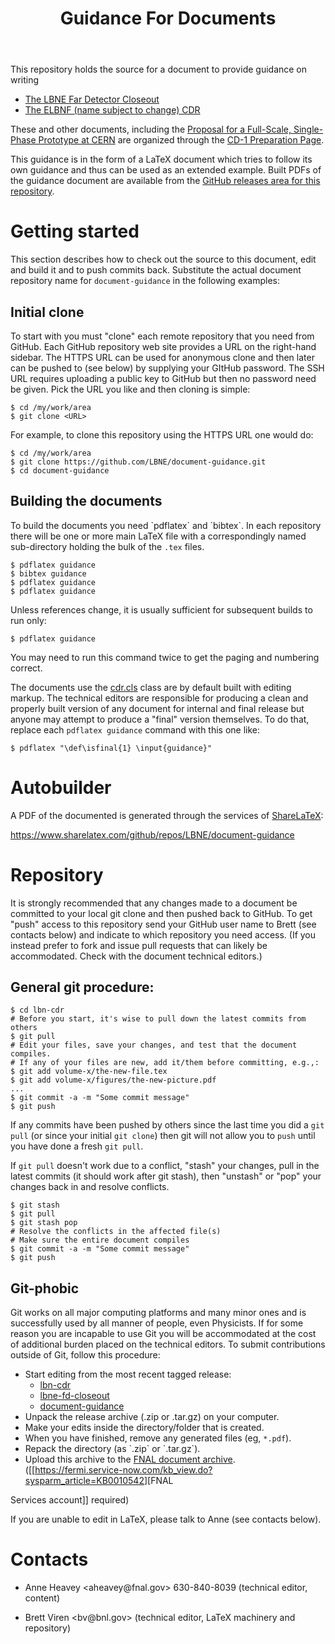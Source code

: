 #+TITLE: Guidance For Documents

This repository holds the source for a document to provide guidance on writing

- [[https://github.com/LBNE/lbne-fd-closeout][The LBNE Far Detector Closeout]]
- [[https://github.com/LBNE/lbn-cdr][The ELBNF (name subject to change) CDR]]

These and other documents, including the
[[https://github.com/LBNE/cern-prototype-proposal][Proposal for a Full-Scale, Single-Phase Prototype at CERN]] are organized through the
[[https://web.fnal.gov/project/LBNF/ReviewsAndAssessments/CD-1Preparation/SitePages/CD-1%20Preparation%20Home.aspx][CD-1 Preparation Page]].

This guidance is in the form of a LaTeX document which tries to follow its own guidance and thus can be used as an extended example.  Built PDFs of the guidance document are available from the [[https://github.com/LBNE/document-guidance/releases][GitHub releases area for this repository]].

* Getting started

This section describes how to check out the source to this document,
edit and build it and to push commits back.  Substitute the actual document repository name for =document-guidance= in the following examples:

** Initial clone

To start with you must "clone" each remote repository that you need from GitHub.  Each GitHub repository web site provides a URL on the right-hand sidebar.  The HTTPS URL can be used for anonymous clone and then later can be pushed to (see below) by supplying your GItHub password.  The SSH URL requires uploading a public key to GitHub but then no password need be given.  Pick the URL you like and then cloning is simple:

#+BEGIN_EXAMPLE
  $ cd /my/work/area
  $ git clone <URL>
#+END_EXAMPLE

For example, to clone this repository using the HTTPS URL one would do:

#+BEGIN_EXAMPLE
  $ cd /my/work/area
  $ git clone https://github.com/LBNE/document-guidance.git
  $ cd document-guidance
#+END_EXAMPLE

** Building the documents

To build the documents you need `pdflatex` and `bibtex`.  In each repository there will be one or more main LaTeX file with a correspondingly named sub-directory holding the bulk of the =.tex= files.  

#+BEGIN_EXAMPLE
  $ pdflatex guidance
  $ bibtex guidance
  $ pdflatex guidance
  $ pdflatex guidance
#+END_EXAMPLE

Unless references change, it is usually sufficient for subsequent
builds to run only:

#+BEGIN_EXAMPLE
  $ pdflatex guidance
#+END_EXAMPLE

You may need to run this command twice to get the paging and numbering
correct.

The documents use the [[./cdr.cls][cdr.cls]] class are by default built with editing
markup.  The technical editors are responsible for producing a clean
and properly built version of any document for internal and final
release but anyone may attempt to produce a "final" version themselves.
To do that, replace each =pdflatex guidance= command
with this one like:

#+BEGIN_EXAMPLE
   $ pdflatex "\def\isfinal{1} \input{guidance}"
#+END_EXAMPLE

* Autobuilder

A PDF of the documented is generated through the services of [[https://www.sharelatex.com][ShareLaTeX]]:

  https://www.sharelatex.com/github/repos/LBNE/document-guidance

* Repository

It is strongly recommended that any changes made to a document be
committed to your local git clone and then pushed back to GitHub.  To
get "push" access to this repository send your GitHub user name to
Brett (see contacts below) and indicate to which repository you need
access.  (If you instead prefer to fork and issue pull requests that
can likely be accommodated.  Check with the document technical
editors.)

** General git procedure:

#+BEGIN_EXAMPLE
  $ cd lbn-cdr
  # Before you start, it's wise to pull down the latest commits from others
  $ git pull
  # Edit your files, save your changes, and test that the document compiles.
  # If any of your files are new, add it/them before committing, e.g.,:
  $ git add volume-x/the-new-file.tex
  $ git add volume-x/figures/the-new-picture.pdf
  ...
  $ git commit -a -m "Some commit message"
  $ git push
#+END_EXAMPLE

If any commits have been pushed by others since the last time you did a =git pull= (or since your initial =git clone=) then git will not allow you to =push= until you have done a fresh =git pull=.  

If =git pull= doesn't work due to a conflict, "stash" your changes, pull in the latest commits (it should work after git stash), then "unstash" or "pop" your changes back in and resolve conflicts.

#+BEGIN_EXAMPLE
  $ git stash
  $ git pull
  $ git stash pop
  # Resolve the conflicts in the affected file(s)
  # Make sure the entire document compiles
  $ git commit -a -m "Some commit message"
  $ git push
#+END_EXAMPLE

** Git-phobic

Git works on all major computing platforms and many minor ones and is
successfully used by all manner of people, even Physicists.  If for
some reason you are incapable to use Git you will be accommodated at
the cost of additional burden placed on the technical editors.  To
submit contributions outside of Git, follow this procedure:

- Start editing from the most recent tagged release:
  -  [[https://github.com/LBNE/lbn-cdr/releases][lbn-cdr]]
  -  [[https://github.com/LBNE/lbne-fd-closeout/releases][lbne-fd-closeout]]
  -  [[https://github.com/LBNE/document-guidance/releases][document-guidance]]

- Unpack the release archive (.zip or .tar.gz) on your computer.
- Make your edits inside the directory/folder that is created.
- When you have finished, remove any generated files (eg, =*.pdf=).
- Repack the directory (as `.zip` or `.tar.gz`).
- Upload this archive to the [[https://web.fnal.gov/project/LBNF/ReviewsAndAssessments/CD-1Preparation/Shared%20Documents/Forms/AllItems.aspx][FNAL document archive]]. ([[https://fermi.service-now.com/kb_view.do?sysparm_article=KB0010542][FNAL
Services account]] required)

If you are unable to edit in LaTeX, please talk to Anne (see contacts below).

* Contacts

- Anne Heavey <aheavey@fnal.gov> 630-840-8039 (technical editor, content)

- Brett Viren <bv@bnl.gov> (technical editor, LaTeX machinery and repository)
